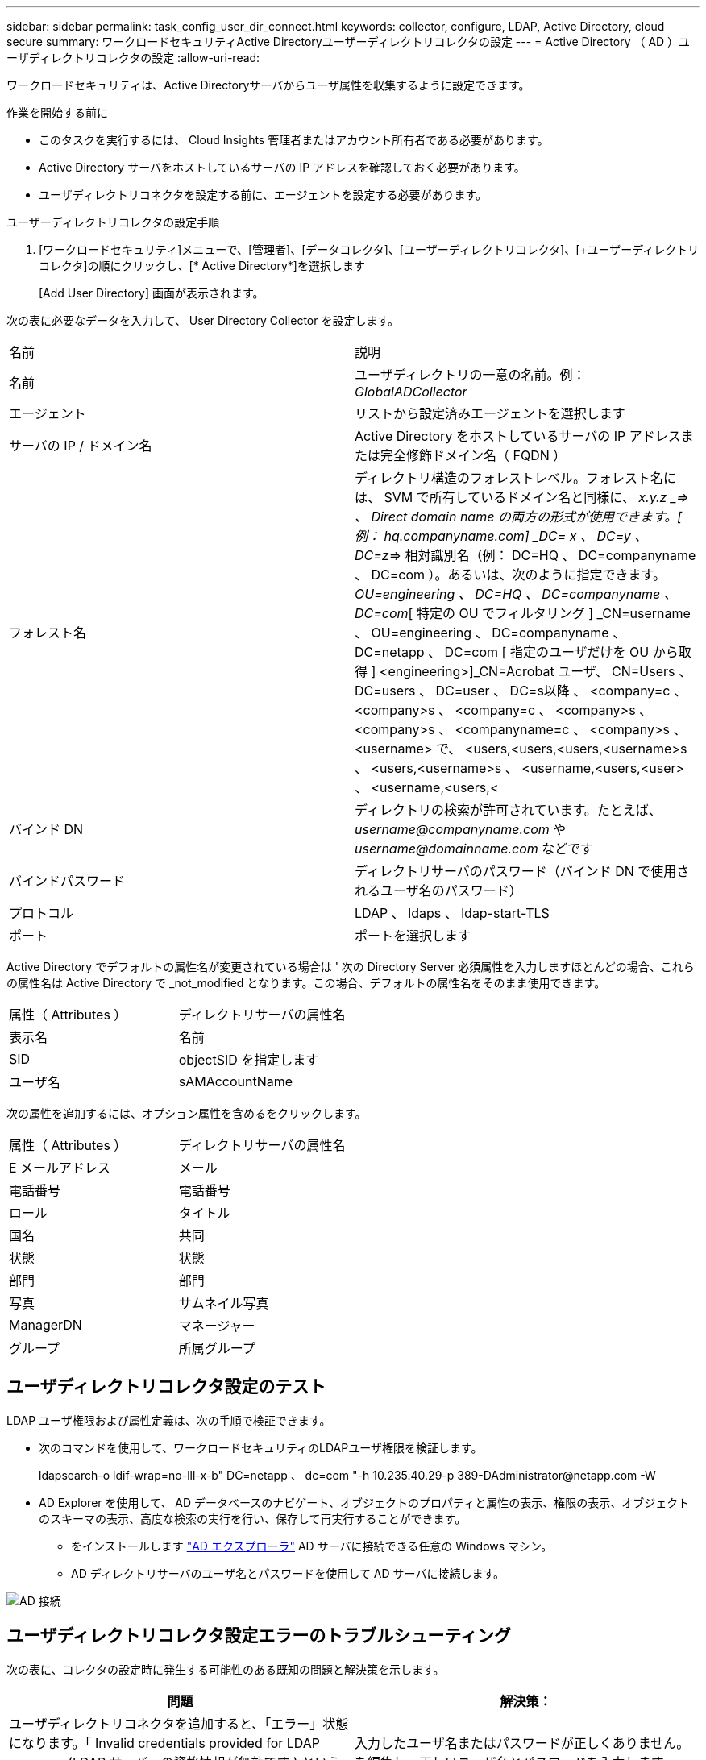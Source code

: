 ---
sidebar: sidebar 
permalink: task_config_user_dir_connect.html 
keywords: collector, configure, LDAP, Active Directory, cloud secure 
summary: ワークロードセキュリティActive Directoryユーザーディレクトリコレクタの設定 
---
= Active Directory （ AD ）ユーザディレクトリコレクタの設定
:allow-uri-read: 


[role="lead"]
ワークロードセキュリティは、Active Directoryサーバからユーザ属性を収集するように設定できます。

.作業を開始する前に
* このタスクを実行するには、 Cloud Insights 管理者またはアカウント所有者である必要があります。
* Active Directory サーバをホストしているサーバの IP アドレスを確認しておく必要があります。
* ユーザディレクトリコネクタを設定する前に、エージェントを設定する必要があります。


.ユーザーディレクトリコレクタの設定手順
. [ワークロードセキュリティ]メニューで、[管理者]、[データコレクタ]、[ユーザーディレクトリコレクタ]、[+ユーザーディレクトリコレクタ]の順にクリックし、[* Active Directory*]を選択します
+
[Add User Directory] 画面が表示されます。



次の表に必要なデータを入力して、 User Directory Collector を設定します。

[cols="2*"]
|===


| 名前 | 説明 


| 名前 | ユーザディレクトリの一意の名前。例： _GlobalADCollector_ 


| エージェント | リストから設定済みエージェントを選択します 


| サーバの IP / ドメイン名 | Active Directory をホストしているサーバの IP アドレスまたは完全修飾ドメイン名（ FQDN ） 


| フォレスト名 | ディレクトリ構造のフォレストレベル。フォレスト名には、 SVM で所有しているドメイン名と同様に、 _x.y.z _=> 、 Direct domain name の両方の形式が使用できます。[ 例： hq.companyname.com] _DC= x 、 DC=y 、 DC=z_=> 相対識別名（例： DC=HQ 、 DC=companyname 、 DC=com ）。あるいは、次のように指定できます。 _OU=engineering 、 DC=HQ 、 DC=companyname 、 DC=com_[ 特定の OU でフィルタリング ] _CN=username 、 OU=engineering 、 DC=companyname 、 DC=netapp 、 DC=com [ 指定のユーザだけを OU から取得 ] <engineering>]_CN=Acrobat ユーザ、 CN=Users 、 DC=users 、 DC=user 、 DC=s以降 、 <company=c 、 <company>s 、 <company=c 、 <company>s 、 <company>s 、 <companyname=c 、 <company>s 、 <username> で、 <users,<users,<users,<username>s 、 <users,<username>s 、 <username,<users,<user> 、 <username,<users,< 


| バインド DN | ディレクトリの検索が許可されています。たとえば、 _username@companyname.com_ や _username@domainname.com_ などです 


| バインドパスワード | ディレクトリサーバのパスワード（バインド DN で使用されるユーザ名のパスワード） 


| プロトコル | LDAP 、 ldaps 、 ldap-start-TLS 


| ポート | ポートを選択します 
|===
Active Directory でデフォルトの属性名が変更されている場合は ' 次の Directory Server 必須属性を入力しますほとんどの場合、これらの属性名は Active Directory で _not_modified となります。この場合、デフォルトの属性名をそのまま使用できます。

[cols="2*"]
|===


| 属性（ Attributes ） | ディレクトリサーバの属性名 


| 表示名 | 名前 


| SID | objectSID を指定します 


| ユーザ名 | sAMAccountName 
|===
次の属性を追加するには、オプション属性を含めるをクリックします。

[cols="2*"]
|===


| 属性（ Attributes ） | ディレクトリサーバの属性名 


| E メールアドレス | メール 


| 電話番号 | 電話番号 


| ロール | タイトル 


| 国名 | 共同 


| 状態 | 状態 


| 部門 | 部門 


| 写真 | サムネイル写真 


| ManagerDN | マネージャー 


| グループ | 所属グループ 
|===


== ユーザディレクトリコレクタ設定のテスト

LDAP ユーザ権限および属性定義は、次の手順で検証できます。

* 次のコマンドを使用して、ワークロードセキュリティのLDAPユーザ権限を検証します。
+
ldapsearch-o ldif-wrap=no-lll-x-b" DC=netapp 、 dc=com "-h 10.235.40.29-p 389-D\Administrator@netapp.com -W

* AD Explorer を使用して、 AD データベースのナビゲート、オブジェクトのプロパティと属性の表示、権限の表示、オブジェクトのスキーマの表示、高度な検索の実行を行い、保存して再実行することができます。
+
** をインストールします link:https://docs.microsoft.com/en-us/sysinternals/downloads/adexplorer["AD エクスプローラ"] AD サーバに接続できる任意の Windows マシン。
** AD ディレクトリサーバのユーザ名とパスワードを使用して AD サーバに接続します。




image:cs_ADExample.png["AD 接続"]



== ユーザディレクトリコレクタ設定エラーのトラブルシューティング

次の表に、コレクタの設定時に発生する可能性のある既知の問題と解決策を示します。

[cols="2*"]
|===
| 問題 | 解決策： 


| ユーザディレクトリコネクタを追加すると、「エラー」状態になります。「 Invalid credentials provided for LDAP server 」 (LDAP サーバーの資格情報が無効です ) というエラーが表示されます | 入力したユーザ名またはパスワードが正しくありません。を編集し、正しいユーザ名とパスワードを入力します。 


| ユーザディレクトリコネクタを追加すると、「エラー」状態になります。「 DN=DC=HQ,DC=domainname,DC=com に対応するオブジェクトをフォレスト名として提供できませんでした」というエラーが表示されます。 | 指定したフォレスト名が正しくありません。正しいフォレスト名を編集して入力します。 


| ドメインユーザーのオプションの属性は、[ワークロードセキュリティユーザープロファイル]ページに表示されません。 | これは、 CloudSecure で追加されたオプション属性の名前と Active Directory の実際の属性名が一致しないことが原因である可能性があります。正しいオプションの属性名を編集して入力します。 


| データコレクタでエラーが発生し、「 LDAP ユーザを取得できませんでした。失敗の理由：サーバに接続できません。接続が null です " | _Restart_Button をクリックして、コレクタを再起動します。 


| ユーザディレクトリコネクタを追加すると、「エラー」状態になります。 | 必須フィールドに有効な値（ Server 、 forest-name 、 bind-dn 、 bind-Password ）が指定されていることを確認してください。bind-DN 入力が常に「 Administrator@<domain_forest_name> 」またはドメイン管理者権限を持つユーザーアカウントとして提供されていることを確認してください。 


| ユーザディレクトリコネクタを追加すると、「再試行中」の状態になります。「 Unable to define state of the collector 、 reason TCP command [Connect (localhost:35012, None, List() 、 some (,seconds),true)] failed because of java.net.ConnectionException:Connection refused 」というエラーが表示されます。 | AD サーバに指定された IP または FQDN が正しくありません。を編集し、正しい IP アドレスまたは FQDN を指定します。 


| ユーザディレクトリコネクタを追加すると、「エラー」状態になります。「 LDAP 接続の確立に失敗しました」というエラーが表示されます。 | AD サーバに指定された IP または FQDN が正しくありません。を編集し、正しい IP アドレスまたは FQDN を指定します。 


| ユーザディレクトリコネクタを追加すると、「エラー」状態になります。「設定をロードできませんでした。理由：データソースの設定でエラーが発生しました。具体的な理由： /connector/conf/application.conf ： 70 ： ldap.ldap-port には number ではなく string 型があります。 | 指定したポートの値が正しくありません。デフォルトのポート値または AD サーバの正しいポート番号を使用してみてください。 


| 必須属性から始めて、機能しました。オプションの属性を追加した後、オプションの属性データは AD から取得されません。 | これは、 CloudSecure で追加されたオプションの属性と Active Directory の実際の属性名が一致しないことが原因である可能性があります。正しい必須またはオプションの属性名を編集して入力します。 


| コレクタの再起動後、 AD 同期はいつ行われますか？ | コレクタの再起動後すぐに AD 同期が行われます。約 15 分で約 30 万人のユーザデータが取得され、 12 時間ごとに自動的に更新されます。 


| ユーザーデータは、 AD から CloudSecure に同期されます。データを削除するタイミング | 更新がない場合、ユーザデータは 13 カ月間保持されます。テナントが削除されると、データは削除されます。 


| ユーザーディレクトリコネクタが「エラー」状態になります。" コネクタでエラーが発生しました。サービス名： usersLDAP 。失敗の理由： LDAP ユーザを取得できませんでした。失敗の理由： 80090308 ： LdapErr: DSID-0C090453 、 comment: AcceptSecurityContext error 、 data 52e 、 v3839 | 指定したフォレスト名が正しくありません。正しいフォレスト名を指定する方法については、上記を参照してください。 


| 電話番号がユーザプロファイルページに入力されていません。 | これは、多くの場合、 Active Directory の属性マッピングの問題が原因です。1. Active Directory からユーザの情報を取得している特定の Active Directory コレクタを編集します。2. オプション属性の下に、 Active Directory 属性「 telephonenumber 」にマッピングされたフィールド名「 Telephone Number 」があることに注意してください。4. ここでは、前述の Active Directory エクスプローラツールを使用して、 Active Directory を参照し、正しい属性名を確認してください。3. Active Directory に、実際にユーザの電話番号を持つ「 telephonenumber 」という名前の属性があることを確認します。5. ここでは、 Active Directory で「 phonenumber 」に変更されたとします。6. CloudSecure User Directory コレクタを編集します。オプションの属性セクションで、「 telephonenumber 」を「 phonenumber 」に置き換えます。7. Active Directory コレクタを保存すると、コレクタが再起動してユーザの電話番号が取得され、ユーザプロファイルページにも同じ番号が表示されます。 


| Active Directory（AD）サーバで暗号化証明書（SSL）が有効になっている場合、Workload Security User Directory CollectorはADサーバに接続できません。 | ユーザーディレクトリコレクタを設定する前に、 AD サーバーの暗号化を無効にします。ユーザの詳細情報が取得されてから 13 カ月間表示されます。ユーザーの詳細を取得した後に AD サーバーが切断された場合、新しく追加された AD 内のユーザーは取得されません。再度取得するには、ユーザディレクトリコレクタをADに接続する必要があります。 


| Active DirectoryのデータはCloudInsightsのセキュリティに存在します。CloudInsightsからすべてのユーザ情報を削除する必要がある。 | CloudInsights SecurityからActive Directoryユーザー情報のみを削除することはできません。ユーザを削除するには、テナント全体を削除する必要があります。 
|===
